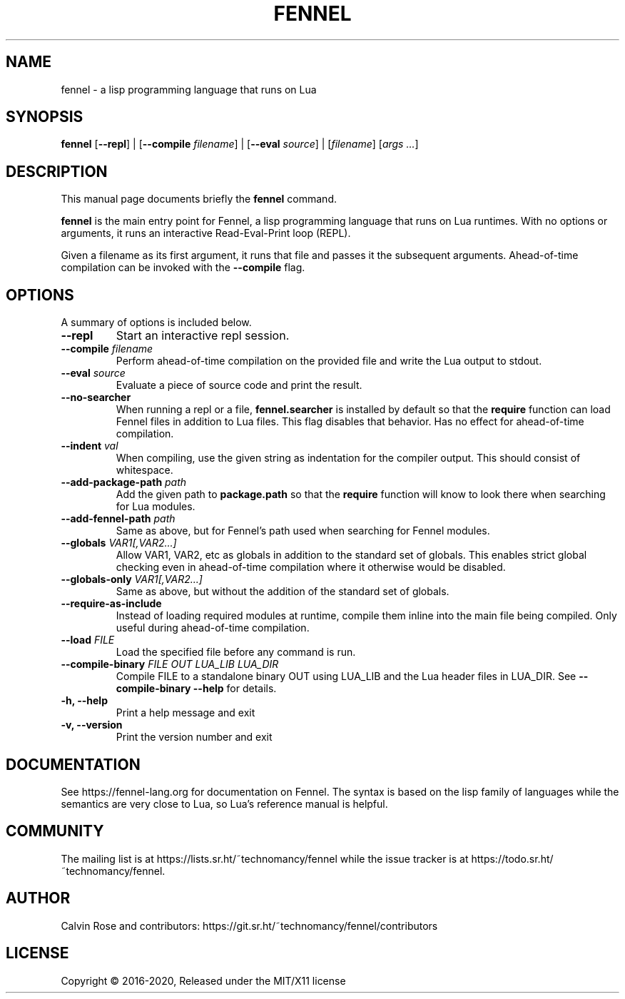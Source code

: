.TH FENNEL 1

.SH NAME
fennel \- a lisp programming language that runs on Lua
.SH SYNOPSIS
.B fennel
[\fB--repl\fR] | 
[\fB--compile \fIfilename\fR] | 
[\fB--eval \fIsource\fR] | 
[\fIfilename\fP] [\fIargs ...\fR]

.SH DESCRIPTION
This manual page documents briefly the
.B fennel
command.
.PP
.B fennel
is the main entry point for Fennel, a lisp programming language that
runs on Lua runtimes. With no options or arguments, it runs an
interactive Read-Eval-Print loop (REPL).
.PP
Given a filename as its first argument, it runs that file and passes
it the subsequent arguments. Ahead-of-time compilation can be invoked
with the
.B --compile
flag.

.SH OPTIONS
A summary of options is included below.
.TP
.B \-\-repl
Start an interactive repl session.
.TP
.B \-\-compile \fIfilename\fP
Perform ahead-of-time compilation on the provided file and write the
Lua output to stdout.
.TP
.B \-\-eval \fIsource\fP
Evaluate a piece of source code and print the result.
.TP
.B \-\-no-searcher
When running a repl or a file,
.B fennel.searcher
is installed by default so that the
.B require
function can load Fennel files in addition to Lua files. This flag
disables that behavior. Has no effect for ahead-of-time compilation.
.TP
.B \-\-indent \fIval\fP
When compiling, use the given string as indentation for the compiler
output. This should consist of whitespace.
.TP
.B \-\-add-package-path \fIpath\fP
Add the given path to
.B package.path
so that the
.B require
function will know to look there when searching for Lua modules.
.TP
.B \-\-add-fennel-path \fIpath\fP
Same as above, but for Fennel's path used when searching for Fennel
modules.
.TP
.B \-\-globals \fIVAR1[,VAR2...]\fP
Allow VAR1, VAR2, etc as globals in addition to the standard set of
globals. This enables strict global checking even in ahead-of-time
compilation where it otherwise would be disabled.
.TP
.B \-\-globals-only \fIVAR1[,VAR2...]\fP
Same as above, but without the addition of the standard set of globals.
.TP
.B \-\-require-as-include
Instead of loading required modules at runtime, compile them inline
into the main file being compiled. Only useful during ahead-of-time
compilation.
.TP
.B \-\-load \fIFILE\fP
Load the specified file before any command is run.
.TP
.B \-\-compile-binary \fIFILE\fP \fIOUT\fP \fILUA_LIB\fP \fILUA_DIR\fP
Compile FILE to a standalone binary OUT using LUA_LIB and the Lua
header files in LUA_DIR. See
.B \-\-compile-binary \-\-help
for details.
.TP
.B \-h, \-\-help
Print a help message and exit
.TP
.B \-v, \-\-version
Print the version number and exit

.SH DOCUMENTATION

See https://fennel-lang.org for documentation on Fennel. The syntax is
based on the lisp family of languages while the semantics are very
close to Lua, so Lua's reference manual is helpful.

.SH COMMUNITY

The mailing list is at https://lists.sr.ht/~technomancy/fennel while
the issue tracker is at https://todo.sr.ht/~technomancy/fennel.

.SH AUTHOR
Calvin Rose and contributors:
https://git.sr.ht/~technomancy/fennel/contributors

.SH LICENSE
Copyright © 2016-2020, Released under the MIT/X11 license
